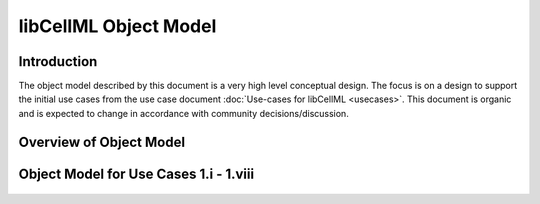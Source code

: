 .. _libCellMLObjectModel:

======================
libCellML Object Model
======================

Introduction
============

The object model described by this document is a very high level conceptual design. The focus is on a design to support the initial use cases from the use case document :doc:`Use-cases for libCellML <usecases>`.  This document is organic and is expected to change in accordance with community decisions/discussion.

Overview of Object Model
========================

.. figure:: images/libCellMLRoughObjectModel-Overview.png
   :alt: libCellML Overview Object Model

Object Model for Use Cases 1.i - 1.viii
=======================================

.. figure:: images/libCellMLRoughObjectModel-UseCases1-i-1-viii.png
   :alt: libCellML Object Model for use cases 1.i - 1.viii

